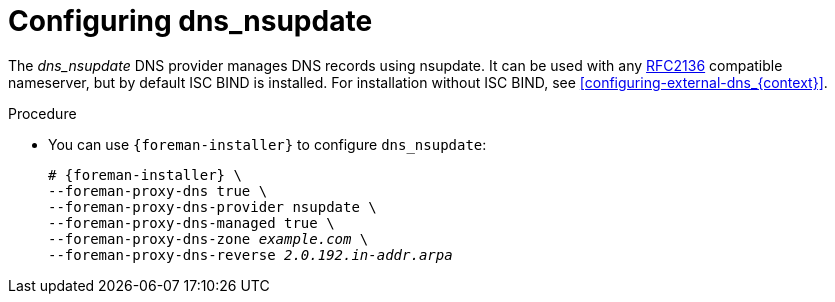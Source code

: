 [id="configuring_dns_nsupdate_{context}"]
= Configuring dns_nsupdate

The _dns_nsupdate_ DNS provider manages DNS records using nsupdate.
It can be used with any https://www.rfc-editor.org/rfc/rfc2136[RFC2136] compatible nameserver, but by default ISC BIND is installed.
For installation without ISC BIND, see xref:configuring-external-dns_{context}[].

.Procedure
* You can use `{foreman-installer}` to configure `dns_nsupdate`:
+
[options="nowrap", subs="+quotes,verbatim,attributes"]
----
# {foreman-installer} \
--foreman-proxy-dns true \
--foreman-proxy-dns-provider nsupdate \
--foreman-proxy-dns-managed true \
--foreman-proxy-dns-zone _example.com_ \
--foreman-proxy-dns-reverse _2.0.192.in-addr.arpa_
----
